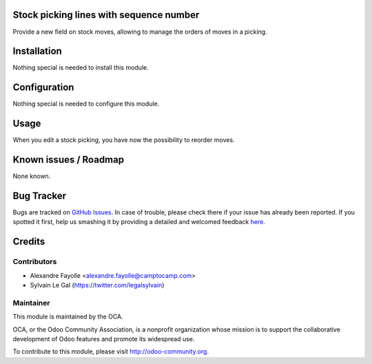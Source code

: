 Stock picking lines with sequence number
========================================

Provide a new field on stock moves, allowing to manage the orders of moves
in a picking.

Installation
============

Nothing special is needed to install this module.

Configuration
=============

Nothing special is needed to configure this module.

Usage
=====

When you edit a stock picking, you have now the possibility to reorder moves.

Known issues / Roadmap
======================

None known.


Bug Tracker
===========

Bugs are tracked on `GitHub Issues <https://github.com/OCA/sale-workflow/issues>`_.
In case of trouble, please check there if your issue has already been reported.
If you spotted it first, help us smashing it by providing a detailed and welcomed feedback
`here <https://github.com/OCA/sale-workflow/issues/new?body=module:%20stock_picking_reorder_lines%0Aversion:%208.0%0A%0A**Steps%20to%20reproduce**%0A-%20...%0A%0A**Current%20behavior**%0A%0A**Expected%20behavior**>`_.


Credits
=======

Contributors
------------
* Alexandre Fayolle <alexandre.fayolle@camptocamp.com>
* Sylvain Le Gal (https://twitter.com/legalsylvain)


Maintainer
----------

.. image:: http://odoo-community.org/logo.png
   :alt: Odoo Community Association
   :target: http://odoo-community.org

This module is maintained by the OCA.

OCA, or the Odoo Community Association, is a nonprofit organization whose mission is to support the collaborative development of Odoo features and promote its widespread use.

To contribute to this module, please visit http://odoo-community.org.
